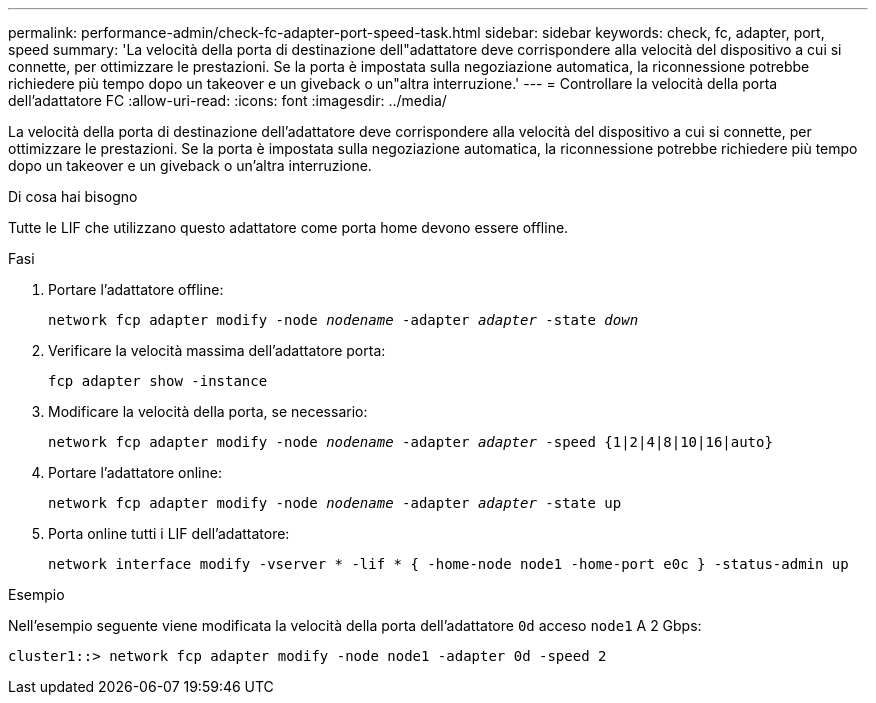 ---
permalink: performance-admin/check-fc-adapter-port-speed-task.html 
sidebar: sidebar 
keywords: check, fc, adapter, port, speed 
summary: 'La velocità della porta di destinazione dell"adattatore deve corrispondere alla velocità del dispositivo a cui si connette, per ottimizzare le prestazioni. Se la porta è impostata sulla negoziazione automatica, la riconnessione potrebbe richiedere più tempo dopo un takeover e un giveback o un"altra interruzione.' 
---
= Controllare la velocità della porta dell'adattatore FC
:allow-uri-read: 
:icons: font
:imagesdir: ../media/


[role="lead"]
La velocità della porta di destinazione dell'adattatore deve corrispondere alla velocità del dispositivo a cui si connette, per ottimizzare le prestazioni. Se la porta è impostata sulla negoziazione automatica, la riconnessione potrebbe richiedere più tempo dopo un takeover e un giveback o un'altra interruzione.

.Di cosa hai bisogno
Tutte le LIF che utilizzano questo adattatore come porta home devono essere offline.

.Fasi
. Portare l'adattatore offline:
+
`network fcp adapter modify -node _nodename_ -adapter _adapter_ -state _down_`

. Verificare la velocità massima dell'adattatore porta:
+
`fcp adapter show -instance`

. Modificare la velocità della porta, se necessario:
+
`network fcp adapter modify -node _nodename_ -adapter _adapter_ -speed {1|2|4|8|10|16|auto}`

. Portare l'adattatore online:
+
`network fcp adapter modify -node _nodename_ -adapter _adapter_ -state up`

. Porta online tutti i LIF dell'adattatore:
+
`network interface modify -vserver * -lif * { -home-node node1 -home-port e0c } -status-admin up`



.Esempio
Nell'esempio seguente viene modificata la velocità della porta dell'adattatore `0d` acceso `node1` A 2 Gbps:

[listing]
----
cluster1::> network fcp adapter modify -node node1 -adapter 0d -speed 2
----